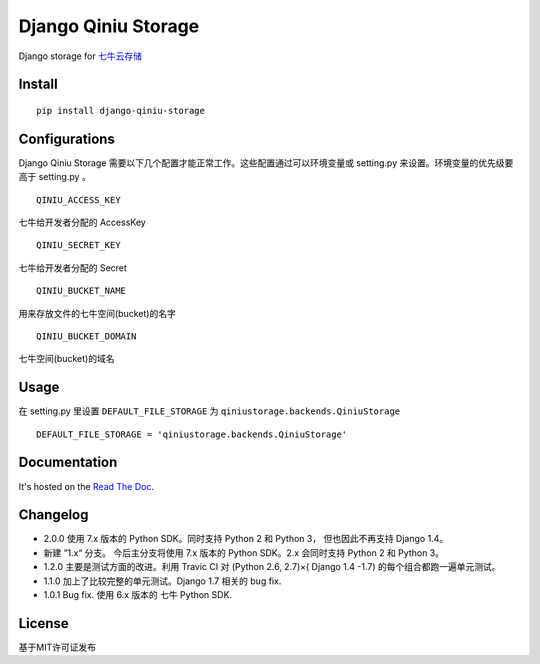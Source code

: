Django Qiniu Storage
====================

Django storage for `七牛云存储 <http://www.qiniu.com/>`__

Install
-------

::

    pip install django-qiniu-storage

Configurations
--------------

Django Qiniu Storage
需要以下几个配置才能正常工作。这些配置通过可以环境变量或 setting.py
来设置。环境变量的优先级要高于 setting.py 。

::

    QINIU_ACCESS_KEY

七牛给开发者分配的 AccessKey

::

    QINIU_SECRET_KEY

七牛给开发者分配的 Secret

::

    QINIU_BUCKET_NAME

用来存放文件的七牛空间(bucket)的名字

::

    QINIU_BUCKET_DOMAIN

七牛空间(bucket)的域名

Usage
-----

在 setting.py 里设置 ``DEFAULT_FILE_STORAGE`` 为
``qiniustorage.backends.QiniuStorage``

::

    DEFAULT_FILE_STORAGE = 'qiniustorage.backends.QiniuStorage'

Documentation
-------------

It's hosted on the `Read The
Doc <http://django-qiniu-storage.readthedocs.org/zh_CN/latest/>`__.

Changelog
---------

-  2.0.0 使用 7.x 版本的 Python SDK。同时支持 Python 2 和 Python 3，
   但也因此不再支持 Django 1.4。
-  新建 ”1.x“ 分支。 今后主分支将使用 7.x 版本的 Python SDK。2.x
   会同时支持 Python 2 和 Python 3。
-  1.2.0 主要是测试方面的改进。利用 Travic CI 对 (Python 2.6, 2.7)×(
   Django 1.4 -1.7) 的每个组合都跑一遍单元测试。
-  1.1.0 加上了比较完整的单元测试。Django 1.7 相关的 bug fix.
-  1.0.1 Bug fix. 使用 6.x 版本的 七牛 Python SDK.

License
-------

基于MIT许可证发布



